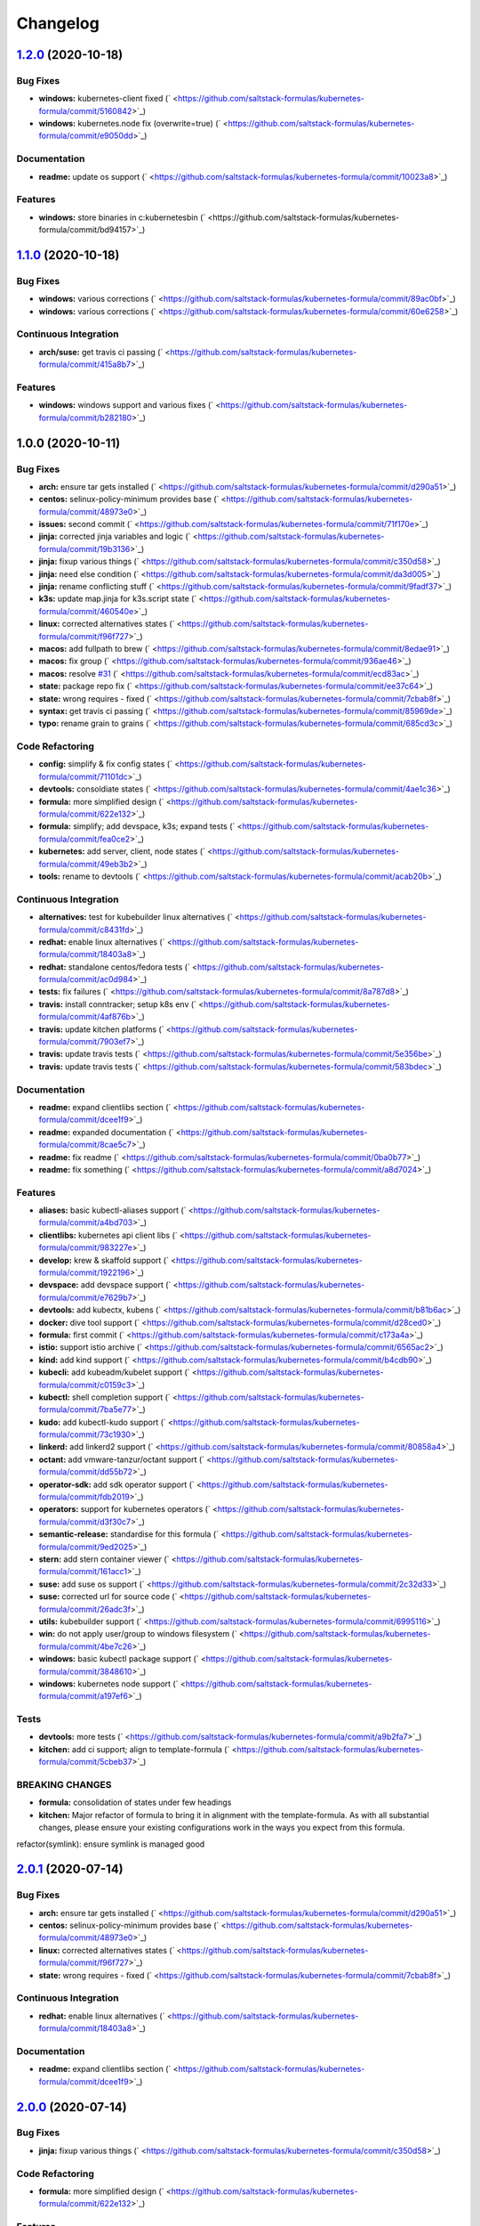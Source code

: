 
Changelog
=========

`1.2.0 <https://github.com/saltstack-formulas/kubernetes-formula/compare/v1.1.0...v1.2.0>`_ (2020-10-18)
------------------------------------------------------------------------------------------------------------

Bug Fixes
^^^^^^^^^


* **windows:** kubernetes-client fixed (\ ` <https://github.com/saltstack-formulas/kubernetes-formula/commit/5160842>`_\ )
* **windows:** kubernetes.node fix (overwrite=true) (\ ` <https://github.com/saltstack-formulas/kubernetes-formula/commit/e9050dd>`_\ )

Documentation
^^^^^^^^^^^^^


* **readme:** update os support (\ ` <https://github.com/saltstack-formulas/kubernetes-formula/commit/10023a8>`_\ )

Features
^^^^^^^^


* **windows:** store binaries in c:\kubernetes\bin (\ ` <https://github.com/saltstack-formulas/kubernetes-formula/commit/bd94157>`_\ )

`1.1.0 <https://github.com/saltstack-formulas/kubernetes-formula/compare/v1.0.0...v1.1.0>`_ (2020-10-18)
------------------------------------------------------------------------------------------------------------

Bug Fixes
^^^^^^^^^


* **windows:** various corrections (\ ` <https://github.com/saltstack-formulas/kubernetes-formula/commit/89ac0bf>`_\ )
* **windows:** various corrections (\ ` <https://github.com/saltstack-formulas/kubernetes-formula/commit/60e6258>`_\ )

Continuous Integration
^^^^^^^^^^^^^^^^^^^^^^


* **arch/suse:** get travis ci passing (\ ` <https://github.com/saltstack-formulas/kubernetes-formula/commit/415a8b7>`_\ )

Features
^^^^^^^^


* **windows:** windows support and various fixes (\ ` <https://github.com/saltstack-formulas/kubernetes-formula/commit/b282180>`_\ )

1.0.0 (2020-10-11)
------------------

Bug Fixes
^^^^^^^^^


* **arch:** ensure tar gets installed (\ ` <https://github.com/saltstack-formulas/kubernetes-formula/commit/d290a51>`_\ )
* **centos:** selinux-policy-minimum provides base (\ ` <https://github.com/saltstack-formulas/kubernetes-formula/commit/48973e0>`_\ )
* **issues:** second commit (\ ` <https://github.com/saltstack-formulas/kubernetes-formula/commit/71f170e>`_\ )
* **jinja:** corrected jinja variables and logic (\ ` <https://github.com/saltstack-formulas/kubernetes-formula/commit/19b3136>`_\ )
* **jinja:** fixup various things (\ ` <https://github.com/saltstack-formulas/kubernetes-formula/commit/c350d58>`_\ )
* **jinja:** need else condition (\ ` <https://github.com/saltstack-formulas/kubernetes-formula/commit/da3d005>`_\ )
* **jinja:** rename conflicting stuff (\ ` <https://github.com/saltstack-formulas/kubernetes-formula/commit/9fadf37>`_\ )
* **k3s:** update map.jinja for k3s.script state (\ ` <https://github.com/saltstack-formulas/kubernetes-formula/commit/460540e>`_\ )
* **linux:** corrected alternatives states (\ ` <https://github.com/saltstack-formulas/kubernetes-formula/commit/f96f727>`_\ )
* **macos:** add fullpath to brew (\ ` <https://github.com/saltstack-formulas/kubernetes-formula/commit/8edae91>`_\ )
* **macos:** fix group (\ ` <https://github.com/saltstack-formulas/kubernetes-formula/commit/936ae46>`_\ )
* **macos:** resolve `#31 <https://github.com/saltstack-formulas/kubernetes-formula/issues/31>`_ (\ ` <https://github.com/saltstack-formulas/kubernetes-formula/commit/ecd83ac>`_\ )
* **state:** package repo fix (\ ` <https://github.com/saltstack-formulas/kubernetes-formula/commit/ee37c64>`_\ )
* **state:** wrong requires - fixed (\ ` <https://github.com/saltstack-formulas/kubernetes-formula/commit/7cbab8f>`_\ )
* **syntax:** get travis ci passing (\ ` <https://github.com/saltstack-formulas/kubernetes-formula/commit/85969de>`_\ )
* **typo:** rename grain to grains (\ ` <https://github.com/saltstack-formulas/kubernetes-formula/commit/685cd3c>`_\ )

Code Refactoring
^^^^^^^^^^^^^^^^


* **config:** simplify & fix config states (\ ` <https://github.com/saltstack-formulas/kubernetes-formula/commit/71101dc>`_\ )
* **devtools:** consoldiate states (\ ` <https://github.com/saltstack-formulas/kubernetes-formula/commit/4ae1c36>`_\ )
* **formula:** more simplified design (\ ` <https://github.com/saltstack-formulas/kubernetes-formula/commit/622e132>`_\ )
* **formula:** simplify; add devspace, k3s; expand tests (\ ` <https://github.com/saltstack-formulas/kubernetes-formula/commit/fea0ce2>`_\ )
* **kubernetes:** add server, client, node states (\ ` <https://github.com/saltstack-formulas/kubernetes-formula/commit/49eb3b2>`_\ )
* **tools:** rename to devtools (\ ` <https://github.com/saltstack-formulas/kubernetes-formula/commit/acab20b>`_\ )

Continuous Integration
^^^^^^^^^^^^^^^^^^^^^^


* **alternatives:** test for kubebuilder linux alternatives (\ ` <https://github.com/saltstack-formulas/kubernetes-formula/commit/c8431fd>`_\ )
* **redhat:** enable linux alternatives (\ ` <https://github.com/saltstack-formulas/kubernetes-formula/commit/18403a8>`_\ )
* **redhat:** standalone centos/fedora tests (\ ` <https://github.com/saltstack-formulas/kubernetes-formula/commit/ac0d984>`_\ )
* **tests:** fix failures (\ ` <https://github.com/saltstack-formulas/kubernetes-formula/commit/8a787d8>`_\ )
* **travis:** install conntracker; setup k8s env (\ ` <https://github.com/saltstack-formulas/kubernetes-formula/commit/4af876b>`_\ )
* **travis:** update kitchen platforms (\ ` <https://github.com/saltstack-formulas/kubernetes-formula/commit/7903ef7>`_\ )
* **travis:** update travis tests (\ ` <https://github.com/saltstack-formulas/kubernetes-formula/commit/5e356be>`_\ )
* **travis:** update travis tests (\ ` <https://github.com/saltstack-formulas/kubernetes-formula/commit/583bdec>`_\ )

Documentation
^^^^^^^^^^^^^


* **readme:** expand clientlibs section (\ ` <https://github.com/saltstack-formulas/kubernetes-formula/commit/dcee1f9>`_\ )
* **readme:** expanded documentation (\ ` <https://github.com/saltstack-formulas/kubernetes-formula/commit/8cae5c7>`_\ )
* **readme:** fix readme (\ ` <https://github.com/saltstack-formulas/kubernetes-formula/commit/0ba0b77>`_\ )
* **readme:** fix something (\ ` <https://github.com/saltstack-formulas/kubernetes-formula/commit/a8d7024>`_\ )

Features
^^^^^^^^


* **aliases:** basic kubectl-aliases support (\ ` <https://github.com/saltstack-formulas/kubernetes-formula/commit/a4bd703>`_\ )
* **clientlibs:** kubernetes api client libs (\ ` <https://github.com/saltstack-formulas/kubernetes-formula/commit/983227e>`_\ )
* **develop:** krew & skaffold support (\ ` <https://github.com/saltstack-formulas/kubernetes-formula/commit/1922196>`_\ )
* **devspace:** add devspace support (\ ` <https://github.com/saltstack-formulas/kubernetes-formula/commit/e7629b7>`_\ )
* **devtools:** add kubectx, kubens (\ ` <https://github.com/saltstack-formulas/kubernetes-formula/commit/b81b6ac>`_\ )
* **docker:** dive tool support (\ ` <https://github.com/saltstack-formulas/kubernetes-formula/commit/d28ced0>`_\ )
* **formula:** first commit (\ ` <https://github.com/saltstack-formulas/kubernetes-formula/commit/c173a4a>`_\ )
* **istio:** support istio archive (\ ` <https://github.com/saltstack-formulas/kubernetes-formula/commit/6565ac2>`_\ )
* **kind:** add kind support (\ ` <https://github.com/saltstack-formulas/kubernetes-formula/commit/b4cdb90>`_\ )
* **kubecli:** add kubeadm/kubelet support (\ ` <https://github.com/saltstack-formulas/kubernetes-formula/commit/c0159c3>`_\ )
* **kubectl:** shell completion support (\ ` <https://github.com/saltstack-formulas/kubernetes-formula/commit/7ba5e77>`_\ )
* **kudo:** add kubectl-kudo support (\ ` <https://github.com/saltstack-formulas/kubernetes-formula/commit/73c1930>`_\ )
* **linkerd:** add linkerd2 support (\ ` <https://github.com/saltstack-formulas/kubernetes-formula/commit/80858a4>`_\ )
* **octant:** add vmware-tanzur/octant support (\ ` <https://github.com/saltstack-formulas/kubernetes-formula/commit/dd55b72>`_\ )
* **operator-sdk:** add sdk operator support (\ ` <https://github.com/saltstack-formulas/kubernetes-formula/commit/fdb2019>`_\ )
* **operators:** support for kubernetes operators (\ ` <https://github.com/saltstack-formulas/kubernetes-formula/commit/d3f30c7>`_\ )
* **semantic-release:** standardise for this formula (\ ` <https://github.com/saltstack-formulas/kubernetes-formula/commit/9ed2025>`_\ )
* **stern:** add stern container viewer (\ ` <https://github.com/saltstack-formulas/kubernetes-formula/commit/161acc1>`_\ )
* **suse:** add suse os support (\ ` <https://github.com/saltstack-formulas/kubernetes-formula/commit/2c32d33>`_\ )
* **suse:** corrected url for source code (\ ` <https://github.com/saltstack-formulas/kubernetes-formula/commit/26adc3f>`_\ )
* **utils:** kubebuilder support (\ ` <https://github.com/saltstack-formulas/kubernetes-formula/commit/6995116>`_\ )
* **win:** do not apply user/group to windows filesystem (\ ` <https://github.com/saltstack-formulas/kubernetes-formula/commit/4be7c26>`_\ )
* **windows:** basic kubectl package support (\ ` <https://github.com/saltstack-formulas/kubernetes-formula/commit/3848610>`_\ )
* **windows:** kubernetes node support (\ ` <https://github.com/saltstack-formulas/kubernetes-formula/commit/a197ef6>`_\ )

Tests
^^^^^


* **devtools:** more tests (\ ` <https://github.com/saltstack-formulas/kubernetes-formula/commit/a9b2fa7>`_\ )
* **kitchen:** add ci support; align to template-formula (\ ` <https://github.com/saltstack-formulas/kubernetes-formula/commit/5cbeb37>`_\ )

BREAKING CHANGES
^^^^^^^^^^^^^^^^


* **formula:** consolidation of states under few headings
* **kitchen:** Major refactor of formula to bring it in alignment with the
  template-formula. As with all substantial changes, please ensure your
  existing configurations work in the ways you expect from this formula.

refactor(symlink): ensure symlink is managed good

`2.0.1 <https://github.com/saltstack-formulas/kubernetes-formula/compare/v2.0.0...v2.0.1>`_ (2020-07-14)
------------------------------------------------------------------------------------------------------------

Bug Fixes
^^^^^^^^^


* **arch:** ensure tar gets installed (\ ` <https://github.com/saltstack-formulas/kubernetes-formula/commit/d290a51>`_\ )
* **centos:** selinux-policy-minimum provides base (\ ` <https://github.com/saltstack-formulas/kubernetes-formula/commit/48973e0>`_\ )
* **linux:** corrected alternatives states (\ ` <https://github.com/saltstack-formulas/kubernetes-formula/commit/f96f727>`_\ )
* **state:** wrong requires - fixed (\ ` <https://github.com/saltstack-formulas/kubernetes-formula/commit/7cbab8f>`_\ )

Continuous Integration
^^^^^^^^^^^^^^^^^^^^^^


* **redhat:** enable linux alternatives (\ ` <https://github.com/saltstack-formulas/kubernetes-formula/commit/18403a8>`_\ )

Documentation
^^^^^^^^^^^^^


* **readme:** expand clientlibs section (\ ` <https://github.com/saltstack-formulas/kubernetes-formula/commit/dcee1f9>`_\ )

`2.0.0 <https://github.com/saltstack-formulas/kubernetes-formula/compare/v1.6.1...v2.0.0>`_ (2020-07-14)
------------------------------------------------------------------------------------------------------------

Bug Fixes
^^^^^^^^^


* **jinja:** fixup various things (\ ` <https://github.com/saltstack-formulas/kubernetes-formula/commit/c350d58>`_\ )

Code Refactoring
^^^^^^^^^^^^^^^^


* **formula:** more simplified design (\ ` <https://github.com/saltstack-formulas/kubernetes-formula/commit/622e132>`_\ )

Features
^^^^^^^^


* **aliases:** basic kubectl-aliases support (\ ` <https://github.com/saltstack-formulas/kubernetes-formula/commit/a4bd703>`_\ )
* **develop:** krew & skaffold support (\ ` <https://github.com/saltstack-formulas/kubernetes-formula/commit/1922196>`_\ )
* **docker:** dive tool support (\ ` <https://github.com/saltstack-formulas/kubernetes-formula/commit/d28ced0>`_\ )
* **kubectl:** shell completion support (\ ` <https://github.com/saltstack-formulas/kubernetes-formula/commit/7ba5e77>`_\ )
* **stern:** add stern container viewer (\ ` <https://github.com/saltstack-formulas/kubernetes-formula/commit/161acc1>`_\ )

Tests
^^^^^


* **devtools:** more tests (\ ` <https://github.com/saltstack-formulas/kubernetes-formula/commit/a9b2fa7>`_\ )

BREAKING CHANGES
^^^^^^^^^^^^^^^^


* **formula:** consolidation of states under few headings

`1.6.1 <https://github.com/saltstack-formulas/kubernetes-formula/compare/v1.6.0...v1.6.1>`_ (2020-07-10)
------------------------------------------------------------------------------------------------------------

Documentation
^^^^^^^^^^^^^


* **readme:** expanded documentation (\ ` <https://github.com/saltstack-formulas/kubernetes-formula/commit/8cae5c7>`_\ )

`1.6.0 <https://github.com/saltstack-formulas/kubernetes-formula/compare/v1.5.0...v1.6.0>`_ (2020-07-10)
------------------------------------------------------------------------------------------------------------

Bug Fixes
^^^^^^^^^


* **macos:** resolve `#31 <https://github.com/saltstack-formulas/kubernetes-formula/issues/31>`_ (\ ` <https://github.com/saltstack-formulas/kubernetes-formula/commit/ecd83ac>`_\ )
* **syntax:** get travis ci passing (\ ` <https://github.com/saltstack-formulas/kubernetes-formula/commit/85969de>`_\ )

Code Refactoring
^^^^^^^^^^^^^^^^


* **devtools:** consoldiate states (\ ` <https://github.com/saltstack-formulas/kubernetes-formula/commit/4ae1c36>`_\ )
* **tools:** rename to devtools (\ ` <https://github.com/saltstack-formulas/kubernetes-formula/commit/acab20b>`_\ )

Continuous Integration
^^^^^^^^^^^^^^^^^^^^^^


* **redhat:** standalone centos/fedora tests (\ ` <https://github.com/saltstack-formulas/kubernetes-formula/commit/ac0d984>`_\ )

Documentation
^^^^^^^^^^^^^


* **readme:** fix readme (\ ` <https://github.com/saltstack-formulas/kubernetes-formula/commit/0ba0b77>`_\ )

Features
^^^^^^^^


* **devtools:** add kubectx, kubens (\ ` <https://github.com/saltstack-formulas/kubernetes-formula/commit/b81b6ac>`_\ )
* **istio:** support istio archive (\ ` <https://github.com/saltstack-formulas/kubernetes-formula/commit/6565ac2>`_\ )
* **linkerd:** add linkerd2 support (\ ` <https://github.com/saltstack-formulas/kubernetes-formula/commit/80858a4>`_\ )
* **octant:** add vmware-tanzur/octant support (\ ` <https://github.com/saltstack-formulas/kubernetes-formula/commit/dd55b72>`_\ )
* **operators:** support for kubernetes operators (\ ` <https://github.com/saltstack-formulas/kubernetes-formula/commit/d3f30c7>`_\ )

`1.5.0 <https://github.com/saltstack-formulas/kubernetes-formula/compare/v1.4.1...v1.5.0>`_ (2020-07-09)
------------------------------------------------------------------------------------------------------------

Features
^^^^^^^^


* **clientlibs:** kubernetes api client libs (\ ` <https://github.com/saltstack-formulas/kubernetes-formula/commit/983227e>`_\ )
* **kind:** add kind support (\ ` <https://github.com/saltstack-formulas/kubernetes-formula/commit/b4cdb90>`_\ )

`1.4.1 <https://github.com/saltstack-formulas/kubernetes-formula/compare/v1.4.0...v1.4.1>`_ (2020-07-08)
------------------------------------------------------------------------------------------------------------

Code Refactoring
^^^^^^^^^^^^^^^^


* **kubernetes:** add server, client, node states (\ ` <https://github.com/saltstack-formulas/kubernetes-formula/commit/49eb3b2>`_\ )

Continuous Integration
^^^^^^^^^^^^^^^^^^^^^^


* **alternatives:** test for kubebuilder linux alternatives (\ ` <https://github.com/saltstack-formulas/kubernetes-formula/commit/c8431fd>`_\ )
* **tests:** fix failures (\ ` <https://github.com/saltstack-formulas/kubernetes-formula/commit/8a787d8>`_\ )

`1.4.0 <https://github.com/saltstack-formulas/kubernetes-formula/compare/v1.3.0...v1.4.0>`_ (2020-07-07)
------------------------------------------------------------------------------------------------------------

Features
^^^^^^^^


* **utils:** kubebuilder support (\ ` <https://github.com/saltstack-formulas/kubernetes-formula/commit/6995116>`_\ )

`1.3.0 <https://github.com/saltstack-formulas/kubernetes-formula/compare/v1.2.1...v1.3.0>`_ (2020-07-07)
------------------------------------------------------------------------------------------------------------

Bug Fixes
^^^^^^^^^


* **state:** package repo fix (\ ` <https://github.com/saltstack-formulas/kubernetes-formula/commit/ee37c64>`_\ )

Features
^^^^^^^^


* **kubecli:** add kubeadm/kubelet support (\ ` <https://github.com/saltstack-formulas/kubernetes-formula/commit/c0159c3>`_\ )

`1.2.1 <https://github.com/saltstack-formulas/kubernetes-formula/compare/v1.2.0...v1.2.1>`_ (2020-07-06)
------------------------------------------------------------------------------------------------------------

Bug Fixes
^^^^^^^^^


* **macos:** add fullpath to brew (\ ` <https://github.com/saltstack-formulas/kubernetes-formula/commit/8edae91>`_\ )
* **macos:** fix group (\ ` <https://github.com/saltstack-formulas/kubernetes-formula/commit/936ae46>`_\ )

`1.2.0 <https://github.com/saltstack-formulas/kubernetes-formula/compare/v1.1.0...v1.2.0>`_ (2020-07-06)
------------------------------------------------------------------------------------------------------------

Features
^^^^^^^^


* **kudo:** add kubectl-kudo support (\ ` <https://github.com/saltstack-formulas/kubernetes-formula/commit/73c1930>`_\ )

`1.1.0 <https://github.com/saltstack-formulas/kubernetes-formula/compare/v1.0.0...v1.1.0>`_ (2020-07-06)
------------------------------------------------------------------------------------------------------------

Code Refactoring
^^^^^^^^^^^^^^^^


* **formula:** simplify; add devspace, k3s; expand tests (\ ` <https://github.com/saltstack-formulas/kubernetes-formula/commit/fea0ce2>`_\ )

Features
^^^^^^^^


* **devspace:** add devspace support (\ ` <https://github.com/saltstack-formulas/kubernetes-formula/commit/e7629b7>`_\ )

1.0.0 (2020-07-01)
------------------

Bug Fixes
^^^^^^^^^


* **issues:** second commit (\ ` <https://github.com/saltstack-formulas/kubernetes-formula/commit/71f170e>`_\ )
* **jinja:** corrected jinja variables and logic (\ ` <https://github.com/saltstack-formulas/kubernetes-formula/commit/19b3136>`_\ )
* **jinja:** rename conflicting stuff (\ ` <https://github.com/saltstack-formulas/kubernetes-formula/commit/9fadf37>`_\ )

Code Refactoring
^^^^^^^^^^^^^^^^


* **config:** simplify & fix config states (\ ` <https://github.com/saltstack-formulas/kubernetes-formula/commit/71101dc>`_\ )

Continuous Integration
^^^^^^^^^^^^^^^^^^^^^^


* **travis:** install conntracker; setup k8s env (\ ` <https://github.com/saltstack-formulas/kubernetes-formula/commit/4af876b>`_\ )
* **travis:** update kitchen platforms (\ ` <https://github.com/saltstack-formulas/kubernetes-formula/commit/7903ef7>`_\ )
* **travis:** update travis tests (\ ` <https://github.com/saltstack-formulas/kubernetes-formula/commit/5e356be>`_\ )
* **travis:** update travis tests (\ ` <https://github.com/saltstack-formulas/kubernetes-formula/commit/583bdec>`_\ )

Features
^^^^^^^^


* **formula:** first commit (\ ` <https://github.com/saltstack-formulas/kubernetes-formula/commit/c173a4a>`_\ )
* **semantic-release:** standardise for this formula (\ ` <https://github.com/saltstack-formulas/kubernetes-formula/commit/9ed2025>`_\ )
* **suse:** add suse os support (\ ` <https://github.com/saltstack-formulas/kubernetes-formula/commit/2c32d33>`_\ )
* **suse:** corrected url for source code (\ ` <https://github.com/saltstack-formulas/kubernetes-formula/commit/26adc3f>`_\ )

Tests
^^^^^


* **kitchen:** add ci support; align to template-formula (\ ` <https://github.com/saltstack-formulas/kubernetes-formula/commit/5cbeb37>`_\ )

BREAKING CHANGES
^^^^^^^^^^^^^^^^


* **kitchen:** Major refactor of formula to bring it in alignment with the
  template-formula. As with all substantial changes, please ensure your
  existing configurations work in the ways you expect from this formula.

refactor(symlink): ensure symlink is managed good
